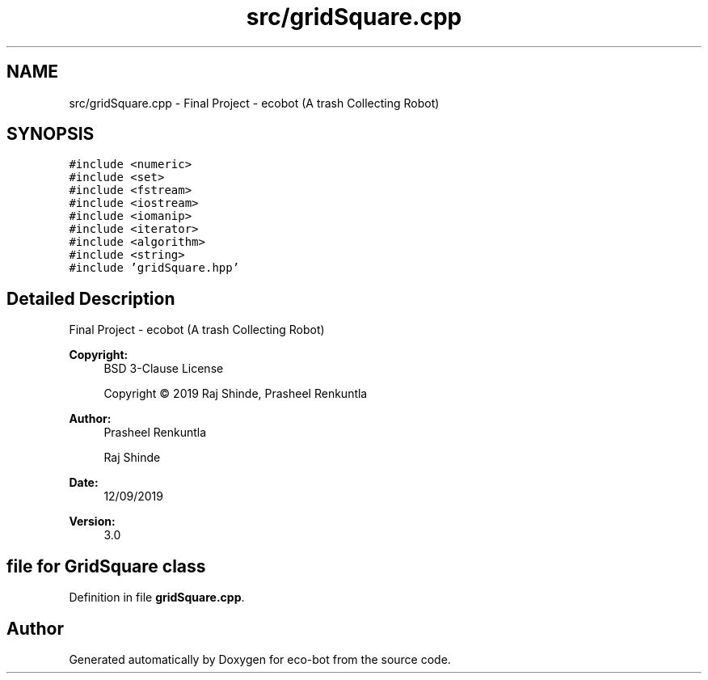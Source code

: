 .TH "src/gridSquare.cpp" 3 "Mon Dec 9 2019" "Version 3.0" "eco-bot" \" -*- nroff -*-
.ad l
.nh
.SH NAME
src/gridSquare.cpp \- Final Project - ecobot (A trash Collecting Robot)  

.SH SYNOPSIS
.br
.PP
\fC#include <numeric>\fP
.br
\fC#include <set>\fP
.br
\fC#include <fstream>\fP
.br
\fC#include <iostream>\fP
.br
\fC#include <iomanip>\fP
.br
\fC#include <iterator>\fP
.br
\fC#include <algorithm>\fP
.br
\fC#include <string>\fP
.br
\fC#include 'gridSquare\&.hpp'\fP
.br

.SH "Detailed Description"
.PP 
Final Project - ecobot (A trash Collecting Robot) 


.PP
\fBCopyright:\fP
.RS 4
BSD 3-Clause License 
.PP
Copyright © 2019 Raj Shinde, Prasheel Renkuntla
.RE
.PP
\fBAuthor:\fP
.RS 4
Prasheel Renkuntla 
.PP
Raj Shinde 
.RE
.PP
\fBDate:\fP
.RS 4
12/09/2019 
.RE
.PP
\fBVersion:\fP
.RS 4
3\&.0 
.RE
.PP
.SH "file for GridSquare class"
.PP

.PP
Definition in file \fBgridSquare\&.cpp\fP\&.
.SH "Author"
.PP 
Generated automatically by Doxygen for eco-bot from the source code\&.
